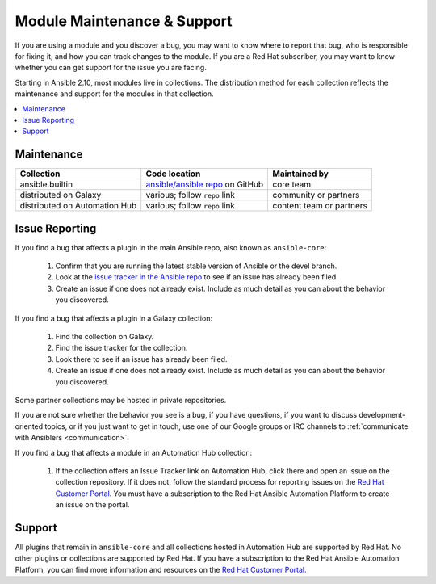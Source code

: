 .. _modules_support:

****************************
Module Maintenance & Support
****************************

If you are using a module and you discover a bug, you may want to know where to report that bug, who is responsible for fixing it, and how you can track changes to the module. If you are a Red Hat subscriber, you may want to know whether you can get support for the issue you are facing.

Starting in Ansible 2.10, most modules live in collections. The distribution method for each collection reflects the maintenance and support for the modules in that collection.

.. contents::
  :local:

Maintenance
===========

.. table::
   :class: documentation-table

   ============================= ========================================== ==========================
   Collection                    Code location                              Maintained by
   ============================= ========================================== ==========================
   ansible.builtin               `ansible/ansible repo`_ on GitHub          core team

   distributed on Galaxy         various; follow ``repo`` link              community or partners

   distributed on Automation Hub various; follow ``repo`` link              content team or partners
   ============================= ========================================== ==========================

.. _ansible/ansible repo: https://github.com/ansible/ansible/tree/devel/lib/ansible/modules

Issue Reporting
===============

If you find a bug that affects a plugin in the main Ansible repo, also known as ``ansible-core``:

  #. Confirm that you are running the latest stable version of Ansible or the devel branch.
  #. Look at the `issue tracker in the Ansible repo <https://github.com/ansible/ansible/issues>`_ to see if an issue has already been filed.
  #. Create an issue if one does not already exist. Include as much detail as you can about the behavior you discovered.

If you find a bug that affects a plugin in a Galaxy collection:

  #. Find the collection on Galaxy.
  #. Find the issue tracker for the collection.
  #. Look there to see if an issue has already been filed.
  #. Create an issue if one does not already exist. Include as much detail as you can about the behavior you discovered.

Some partner collections may be hosted in private repositories.

If you are not sure whether the behavior you see is a bug, if you have questions, if you want to discuss development-oriented topics, or if you just want to get in touch, use one of our Google groups or IRC channels to  :ref:`communicate with Ansiblers <communication>`.

If you find a bug that affects a module in an Automation Hub collection:

  #. If the collection offers an Issue Tracker link on Automation Hub, click there and open an issue on the collection repository. If it does not, follow the standard process for reporting issues on the `Red Hat Customer Portal <https://access.redhat.com/>`_. You must have a subscription to the Red Hat Ansible Automation Platform to create an issue on the portal.

Support
=======

All plugins that remain in ``ansible-core`` and all collections hosted in Automation Hub are supported by Red Hat. No other plugins or collections are supported by Red Hat. If you have a subscription to the Red Hat Ansible Automation Platform, you can find more information and resources on the `Red Hat Customer Portal. <https://access.redhat.com/>`_

.. seealso::

   :ref:`intro_adhoc`
       Examples of using modules in /usr/bin/ansible
   :ref:`working_with_playbooks`
       Examples of using modules with /usr/bin/ansible-playbook
   `Mailing List <https://groups.google.com/group/ansible-project>`_
       Questions? Help? Ideas?  Stop by the list on Google Groups
   `irc.freenode.net <http://irc.freenode.net>`_
       #ansible IRC chat channel
